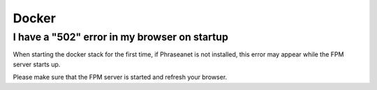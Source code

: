 Docker
======

I have a "502" error in my browser on startup
---------------------------------------------

When starting the docker stack for the first time, if Phraseanet is not installed, this error may appear while the FPM server starts up.

Please make sure that the FPM server is started and refresh your browser.
